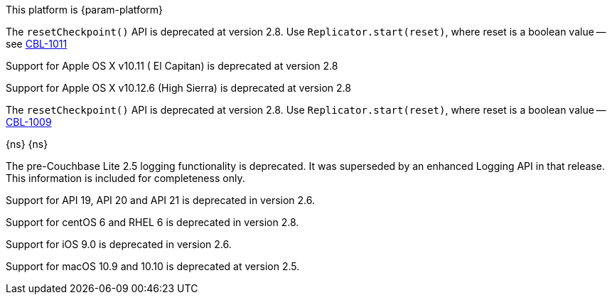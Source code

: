 // NEW AT THIS RELEAsE
This platform is {param-platform}
// tag::new[]
// tag::all-platforms-new[]

// tag::android-new[]
The `resetCheckpoint()` API is deprecated at version 2.8. Use `Replicator.start(reset)`, where reset is a boolean value -- see https://issues.couchbase.com/browse/CBL-1011[CBL-1011]

// end::android-new[]

// tag::ios-new[]
Support for Apple OS X v10.11 ( El Capitan) is deprecated at version 2.8

// end::ios-new[]
// tag::jvm-new[]
Support for Apple OS X v10.12.6 (High Sierra) is deprecated at version 2.8

// end::jvm-new[]

// tag::net-new[]
The `resetCheckpoint()` API is deprecated at version 2.8. Use `Replicator.start(reset)`, where reset is a boolean value -- https://issues.couchbase.com/browse/CBL-1009[CBL-1009]

// end::net-new[]

// end::all-platforms-new[]

// tag::any-platform-new[]
// end::any-platform-new[]

// end::new[]

// tag::eol[]
// tag::all-platforms-eol[]
{ns}
// end::all-platforms-eol[]
// tag::any-platform-eol[]
{ns}
// end::any-platform-eol[]
// end::eol[]

// All current deprecation notices

// tag::ongoing[]

// tag::any-platform-ongoing[]
// tag::logging25[]
The pre-Couchbase Lite 2.5 logging functionality is deprecated.
It was superseded by an enhanced Logging API in that release.
This information is included for completeness only.

// end::logging25[]
// end::any-platform-ongoing[]

// tag::all-platforms-ongoing[]
// tag::android-ongoing[]

// end::android-ongoing[]

// tag::net-ongoing[]


// tag::api192021[]
Support for API 19, API 20 and API 21 is deprecated in version 2.6.

// end::api192021[]
// end::net-ongoing[]

// tag::jvm-ongoing[]

// tag::centos-rhel6[]
Support for centOS 6 and RHEL 6 is deprecated in version 2.8.

// end::centos-rhel6[]
// end::jvm-ongoing[]

// tag::ios-ongoing[]

// tag::ios-sdk-9[]
Support for iOS 9.0 is deprecated in version 2.6.

// end::ios-sdk-9[]
// tag::macos-1091010[]
Support for macOS 10.9 and 10.10 is deprecated at version 2.5.

// end::macos-1091010[]

// tag::objc[]
// end::objc[]

// tag::swift[]
// end::swift[]

// end::ios-ongoing[]

// tag::macos[]

// end::macos[]

// end::all-platforms-ongoing[]
// end::ongoing[]
